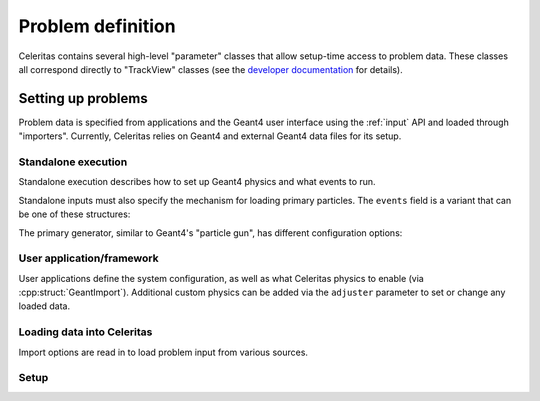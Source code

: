 .. Copyright Celeritas contributors: see top-level COPYRIGHT file for details
.. SPDX-License-Identifier: CC-BY-4.0


.. _api_problem_def:

Problem definition
==================

Celeritas contains several high-level "parameter" classes that allow setup-time
access to problem data. These classes all correspond directly to "TrackView"
classes (see the `developer documentation`_ for details).

.. _developer documentation: https://celeritas-project.github.io/celeritas/dev/classes.html

.. doxygenclass:: celeritas::MaterialParams

.. doxygenclass:: celeritas::ParticleParams

.. doxygenclass:: celeritas::PhysicsParams

.. doxygenclass:: celeritas::CutoffParams


.. _api_problem_setup:

Setting up problems
-------------------

Problem data is specified from applications and the Geant4 user interface using
the :ref:`input` API and loaded through "importers". Currently, Celeritas
relies on Geant4 and external Geant4 data files for its setup.

.. _api_problem_setup_standalone:

Standalone execution
^^^^^^^^^^^^^^^^^^^^

Standalone execution describes how to set up Geant4 physics and what events to
run.

.. celerstruct:: inp::StandaloneInput

Standalone inputs must also specify the mechanism for loading primary
particles. The ``events`` field is a variant that can be one of these
structures:

.. celerstruct:: inp::PrimaryGenerator
.. celerstruct:: inp::SampleFileEvents
.. celerstruct:: inp::ReadFileEvents

The primary generator, similar to Geant4's "particle gun", has different
configuration options:

.. doxygentypedef:: celeritas::inp::Events
.. doxygentypedef:: celeritas::inp::ShapeDistribution
.. doxygentypedef:: celeritas::inp::AngleDistribution
.. doxygentypedef:: celeritas::inp::EnergyDistribution

.. celerstruct:: inp::PointDistribution
.. celerstruct:: inp::UniformBoxDistribution
.. celerstruct:: inp::IsotropicDistribution
.. celerstruct:: inp::MonodirectionalDistribution
.. celerstruct:: inp::MonoenergeticDistribution

.. _api_problem_setup_framework:

User application/framework
^^^^^^^^^^^^^^^^^^^^^^^^^^

User applications define the system configuration, as well as what Celeritas
physics to enable (via :cpp:struct:`GeantImport`). Additional custom physics
can be added via the ``adjuster`` parameter to set or change any loaded data.

.. celerstruct:: inp::FrameworkInput

Loading data into Celeritas
^^^^^^^^^^^^^^^^^^^^^^^^^^^

Import options are read in to load problem input from various sources.

.. celerstruct:: inp::PhysicsFromFile
.. celerstruct:: inp::PhysicsFromGeant
.. celerstruct:: inp::PhysicsFromGeantFiles

Setup
^^^^^

.. doxygennamespace:: celeritas::setup
